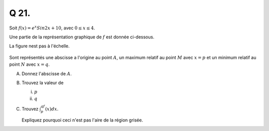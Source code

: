 Q 21.
=====

Soit :math:`f(x) = e^x Sin 2x + 10`, avec :math:`0 \le x \le  4`.

Une partie de la représentation graphique de :math:`f` est donnée ci-dessous.

La figure nest pas à l'échelle.

.. figure:: images/etox_sin2x.png
   :scale: 60 %

   ..

Sont représentés une abscisse a l'origine au point :math:`A`, un maximum relatif au point :math:`M` avec :math:`x = p` et un minimum relatif au point :math:`N` avec :math:`x = q`.

A)

   Donnez l'abscisse de :math:`A`.

B)

   Trouvez la valeur de

   i)

      :math:`p`

   ii)

      :math:`q`

C)

   Trouvez :math:`\int_p^qf(x)dx`.

   Expliquez pourquoi ceci n'est pas l'aire de la région grisée.

   

